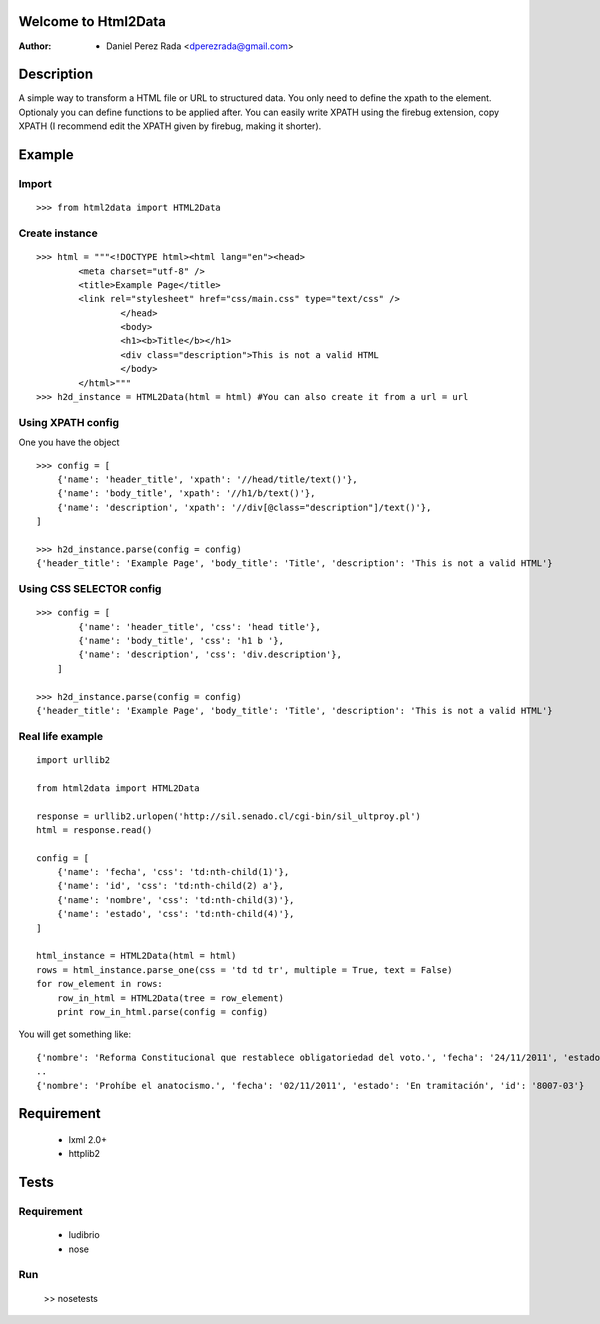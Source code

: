 .. -*- mode: rst; coding: utf-8 -*-

Welcome to Html2Data
====================

:Author: * Daniel Perez Rada <dperezrada@gmail.com>

Description
===========
A simple way to transform a HTML file or URL to structured data.  You only need to define the xpath to the element. Optionaly you can define functions to be applied after. You can easily write XPATH using the firebug extension, copy XPATH (I recommend edit the XPATH given by firebug, making it shorter).

Example
=======
Import
------
::

>>> from html2data import HTML2Data

Create instance
---------------
::

	>>> html = """<!DOCTYPE html><html lang="en"><head>
	    	<meta charset="utf-8" />
	    	<title>Example Page</title>
	    	<link rel="stylesheet" href="css/main.css" type="text/css" />
			</head>
			<body>
	    		<h1><b>Title</b></h1>
	    		<div class="description">This is not a valid HTML
			</body>
		</html>"""
	>>> h2d_instance = HTML2Data(html = html) #You can also create it from a url = url

Using XPATH config
--------------------
One you have the object 
::

	>>> config = [
            {'name': 'header_title', 'xpath': '//head/title/text()'},
            {'name': 'body_title', 'xpath': '//h1/b/text()'},
            {'name': 'description', 'xpath': '//div[@class="description"]/text()'},
        ]

	>>> h2d_instance.parse(config = config)
	{'header_title': 'Example Page', 'body_title': 'Title', 'description': 'This is not a valid HTML'}

Using CSS SELECTOR config
-------------------------
::

	>>> config = [
	        {'name': 'header_title', 'css': 'head title'},
	        {'name': 'body_title', 'css': 'h1 b '},
	        {'name': 'description', 'css': 'div.description'},
	    ]

	>>> h2d_instance.parse(config = config)
	{'header_title': 'Example Page', 'body_title': 'Title', 'description': 'This is not a valid HTML'}


Real life example
-----------------
::

	import urllib2

	from html2data import HTML2Data

	response = urllib2.urlopen('http://sil.senado.cl/cgi-bin/sil_ultproy.pl')
	html = response.read()

	config = [
	    {'name': 'fecha', 'css': 'td:nth-child(1)'},
	    {'name': 'id', 'css': 'td:nth-child(2) a'},
	    {'name': 'nombre', 'css': 'td:nth-child(3)'},
	    {'name': 'estado', 'css': 'td:nth-child(4)'},
	]

	html_instance = HTML2Data(html = html)
	rows = html_instance.parse_one(css = 'td td tr', multiple = True, text = False)
	for row_element in rows:
	    row_in_html = HTML2Data(tree = row_element)
	    print row_in_html.parse(config = config)

You will get something like:
::

	{'nombre': 'Reforma Constitucional que restablece obligatoriedad del voto.', 'fecha': '24/11/2011', 'estado': 'En tramitación', 'id': '8062-07'}
	..
	{'nombre': 'Prohíbe el anatocismo.', 'fecha': '02/11/2011', 'estado': 'En tramitación', 'id': '8007-03'}


Requirement
===========

 * lxml 2.0+
 * httplib2

Tests
=====
Requirement
-----------

 * ludibrio
 * nose

Run
---

    >> nosetests
 